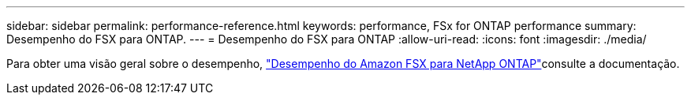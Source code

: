 ---
sidebar: sidebar 
permalink: performance-reference.html 
keywords: performance, FSx for ONTAP performance 
summary: Desempenho do FSX para ONTAP. 
---
= Desempenho do FSX para ONTAP
:allow-uri-read: 
:icons: font
:imagesdir: ./media/


[role="lead"]
Para obter uma visão geral sobre o desempenho, link:https://docs.aws.amazon.com/fsx/latest/ONTAPGuide/performance.html["Desempenho do Amazon FSX para NetApp ONTAP"^]consulte a documentação.
